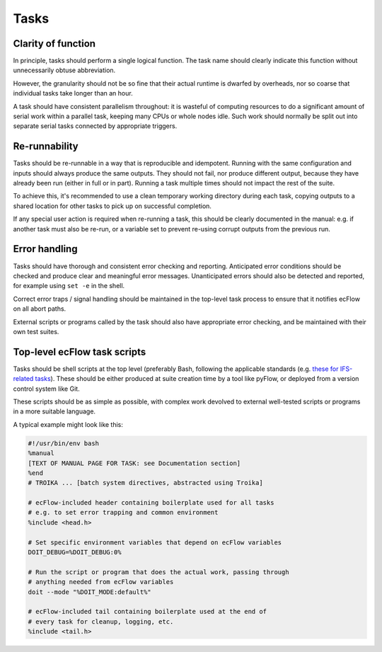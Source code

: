 Tasks
=====

Clarity of function
-------------------

In principle, tasks should perform a single logical function.
The task name should clearly indicate this function without
unnecessarily obtuse abbreviation.

However, the granularity should not be so fine that their actual runtime
is dwarfed by overheads, nor so coarse that individual tasks take longer
than an hour.

A task should have consistent parallelism throughout: it is wasteful of
computing resources to do a significant amount of serial work within a
parallel task, keeping many CPUs or whole nodes idle. Such work should
normally be split out into separate serial tasks connected by
appropriate triggers.


Re-runnability
--------------

Tasks should be re-runnable in a way that is reproducible and idempotent.
Running with the same configuration and inputs should always produce the
same outputs.  
They should not fail, nor produce different output, because they have
already been run (either in full or in part).
Running a task multiple times should not impact the rest of the suite.

To achieve this, it's recommended to use a clean temporary working
directory during each task, copying outputs to a shared location for
other tasks to pick up on successful completion.

If any special user action is required when re-running a task, this
should be clearly documented in the manual: e.g. if another task must
also be re-run, or a variable set to prevent re-using corrupt outputs
from the previous run.


Error handling
--------------

Tasks should have thorough and consistent error checking and reporting.
Anticipated error conditions should be checked and produce clear and
meaningful error messages.
Unanticipated errors should also be detected and reported, for example
using ``set -e`` in the shell.

Correct error traps / signal handling should be maintained in the
top-level task process to ensure that it notifies ecFlow on all abort
paths.

External scripts or programs called by the task should also have
appropriate error checking, and be maintained with their own test
suites.
      

Top-level ecFlow task scripts
-----------------------------

Tasks should be shell scripts at the top level (preferably Bash, following the
applicable standards (e.g. `these for IFS-related tasks <https://sites.ecmwf.int/docs/ifs-arpege-coding-standards/shell/>`_).
These should be either produced at suite creation time by a tool like
pyFlow, or deployed from a version control system like Git.

These scripts should be as simple as possible, with complex work
devolved to external well-tested scripts or programs in a more suitable
language.

A typical example might look like this:

.. code-block:: sh

    #!/usr/bin/env bash
    %manual
    [TEXT OF MANUAL PAGE FOR TASK: see Documentation section]
    %end
    # TROIKA ... [batch system directives, abstracted using Troika]

    # ecFlow-included header containing boilerplate used for all tasks
    # e.g. to set error trapping and common environment
    %include <head.h>

    # Set specific environment variables that depend on ecFlow variables
    DOIT_DEBUG=%DOIT_DEBUG:0%

    # Run the script or program that does the actual work, passing through
    # anything needed from ecFlow variables
    doit --mode "%DOIT_MODE:default%"

    # ecFlow-included tail containing boilerplate used at the end of
    # every task for cleanup, logging, etc.
    %include <tail.h>
